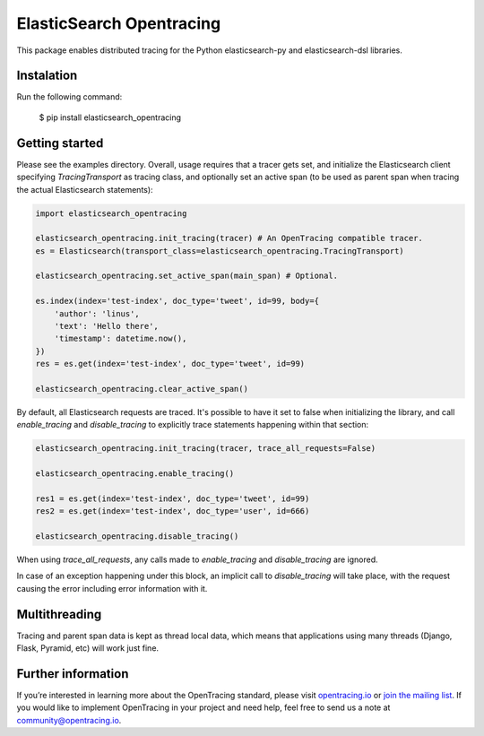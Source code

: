 #########################
ElasticSearch Opentracing
#########################

This package enables distributed tracing for the Python elasticsearch-py and elasticsearch-dsl libraries.

Instalation
===========

Run the following command:

    $ pip install elasticsearch_opentracing

Getting started
===============

Please see the examples directory. Overall, usage requires that a tracer gets set, and initialize the Elasticsearch client specifying `TracingTransport` as tracing class, and optionally set an active span (to be used as parent span when tracing the actual Elasticsearch statements):

.. code-block:: python

    import elasticsearch_opentracing

    elasticsearch_opentracing.init_tracing(tracer) # An OpenTracing compatible tracer.
    es = Elasticsearch(transport_class=elasticsearch_opentracing.TracingTransport)

    elasticsearch_opentracing.set_active_span(main_span) # Optional.

    es.index(index='test-index', doc_type='tweet', id=99, body={
        'author': 'linus',
        'text': 'Hello there',
        'timestamp': datetime.now(),
    })
    res = es.get(index='test-index', doc_type='tweet', id=99)

    elasticsearch_opentracing.clear_active_span()

By default, all Elasticsearch requests are traced. It's possible to have it set to false when initializing the library, and call `enable_tracing` and `disable_tracing` to explicitly trace statements happening within that section:

.. code-block:: python

    elasticsearch_opentracing.init_tracing(tracer, trace_all_requests=False)

    elasticsearch_opentracing.enable_tracing()

    res1 = es.get(index='test-index', doc_type='tweet', id=99)
    res2 = es.get(index='test-index', doc_type='user', id=666)

    elasticsearch_opentracing.disable_tracing()

When using `trace_all_requests`, any calls made to `enable_tracing` and `disable_tracing` are ignored.

In case of an exception happening under this block, an implicit call to `disable_tracing` will take place, with the request causing the error including error information with it.

Multithreading
==============

Tracing and parent span data is kept as thread local data, which means that applications using many threads (Django, Flask, Pyramid, etc) will work just fine.

Further information
===================

If you’re interested in learning more about the OpenTracing standard, please visit `opentracing.io`_ or `join the mailing list`_. If you would like to implement OpenTracing in your project and need help, feel free to send us a note at `community@opentracing.io`_.

.. _opentracing.io: http://opentracing.io/
.. _join the mailing list: http://opentracing.us13.list-manage.com/subscribe?u=180afe03860541dae59e84153&id=19117aa6cd
.. _community@opentracing.io: community@opentracing.io


